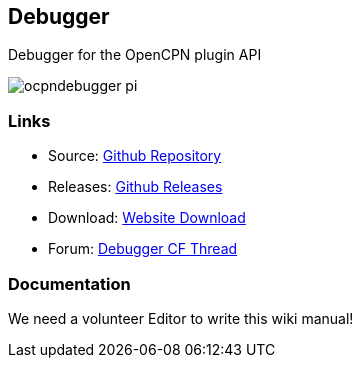 == Debugger

Debugger for the OpenCPN plugin API

image::ocpndebugger_pi.png[]

=== Links

* Source: https://github.com/nohal/ocpndebugger_pi[Github Repository] +
* Releases: https://github.com/nohal/ocpndebugger_pi/releases[Github
Releases] +
* Download: https://opencpn.org/OpenCPN/plugins/debugger.html[Website
Download] +
* Forum:
http://www.cruisersforum.com/forums/f134/debugger-plugin-for-opencpn-83212.html#post1022225[Debugger
CF Thread] +

=== Documentation

We need a volunteer Editor to write this wiki manual!
